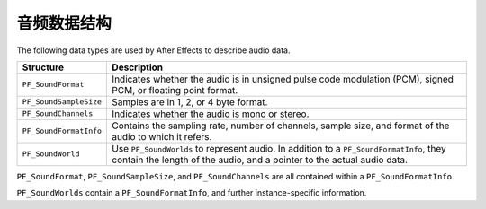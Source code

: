 .. _audio/audio-data-structures:

音频数据结构
################################################################################

The following data types are used by After Effects to describe audio data.

+------------------------+------------------------------------------------------------------------------------------------------------------------+
|     **Structure**      |                                                    **Description**                                                     |
+========================+========================================================================================================================+
| ``PF_SoundFormat``     | Indicates whether the audio is in unsigned pulse code modulation (PCM), signed PCM, or floating point format.          |
+------------------------+------------------------------------------------------------------------------------------------------------------------+
| ``PF_SoundSampleSize`` | Samples are in 1, 2, or 4 byte format.                                                                                 |
+------------------------+------------------------------------------------------------------------------------------------------------------------+
| ``PF_SoundChannels``   | Indicates whether the audio is mono or stereo.                                                                         |
+------------------------+------------------------------------------------------------------------------------------------------------------------+
| ``PF_SoundFormatInfo`` | Contains the sampling rate, number of channels, sample size, and format of the audio to which it refers.               |
+------------------------+------------------------------------------------------------------------------------------------------------------------+
| ``PF_SoundWorld``      | Use ``PF_SoundWorlds`` to represent audio.                                                                             |
|                        | In addition to a ``PF_SoundFormatInfo``, they contain the length of the audio, and a pointer to the actual audio data. |
+------------------------+------------------------------------------------------------------------------------------------------------------------+

``PF_SoundFormat``, ``PF_SoundSampleSize``, and ``PF_SoundChannels`` are all contained within a ``PF_SoundFormatInfo``.

``PF_SoundWorlds`` contain a ``PF_SoundFormatInfo``, and further instance-specific information.

